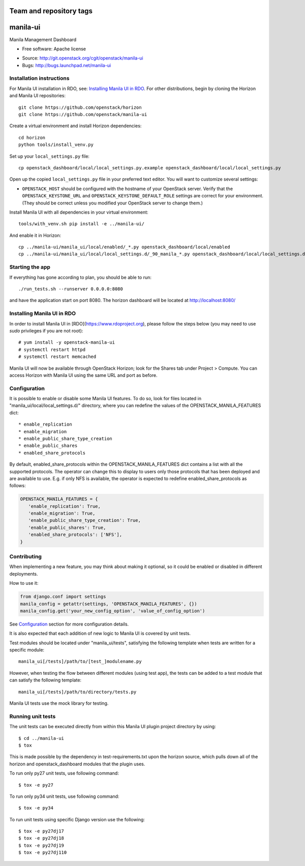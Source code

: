 ========================
Team and repository tags
========================

.. image:: http://governance.openstack.org/badges/manila-ui.svg
    :target: http://governance.openstack.org/reference/tags/index.html

.. Change things from this point on

===============================
manila-ui
===============================

Manila Management Dashboard

* Free software: Apache license

.. Uncomment these bullet items when the project is integrated into OpenStack
.. item * Documentation: http://docs.openstack.org/developer/manila-ui

* Source: http://git.openstack.org/cgit/openstack/manila-ui
* Bugs: http://bugs.launchpad.net/manila-ui


Installation instructions
-------------------------

For Manila UI installation in RDO, see:
`Installing Manila UI in RDO`_. For other distributions, begin by
cloning the Horizon and Manila UI repositories::

    git clone https://github.com/openstack/horizon
    git clone https://github.com/openstack/manila-ui

Create a virtual environment and install Horizon dependencies::

    cd horizon
    python tools/install_venv.py

Set up your ``local_settings.py`` file::

    cp openstack_dashboard/local/local_settings.py.example openstack_dashboard/local/local_settings.py

Open up the copied ``local_settings.py`` file in your preferred text
editor. You will want to customize several settings:

-  ``OPENSTACK_HOST`` should be configured with the hostname of your
   OpenStack server. Verify that the ``OPENSTACK_KEYSTONE_URL`` and
   ``OPENSTACK_KEYSTONE_DEFAULT_ROLE`` settings are correct for your
   environment. (They should be correct unless you modified your
   OpenStack server to change them.)


Install Manila UI with all dependencies in your virtual environment::

    tools/with_venv.sh pip install -e ../manila-ui/

And enable it in Horizon::

    cp ../manila-ui/manila_ui/local/enabled/_*.py openstack_dashboard/local/enabled
    cp ../manila-ui/manila_ui/local/local_settings.d/_90_manila_*.py openstack_dashboard/local/local_settings.d


Starting the app
----------------

If everything has gone according to plan, you should be able to run::

    ./run_tests.sh --runserver 0.0.0.0:8080

and have the application start on port 8080. The horizon dashboard will
be located at http://localhost:8080/

Installing Manila UI in RDO
---------------------------

In order to install Manila UI in [RDO](https://www.rdoproject.org),
please follow the steps below (you may need to use `sudo` privileges
if you are not root)::

# yum install -y openstack-manila-ui
# systemctl restart httpd
# systemctl restart memcached

Manila UI will now be available through OpenStack Horizon; look for
the Shares tab under Project > Compute. You can access Horizon with
Manila UI using the same URL and port as before.

_`Configuration`
----------------

It is possible to enable or disable some Manila UI features. To do so,
look for files located in "manila_ui/local/local_settings.d/" directory,
where you can redefine the values of the OPENSTACK_MANILA_FEATURES dict::

    * enable_replication
    * enable_migration
    * enable_public_share_type_creation
    * enable_public_shares
    * enabled_share_protocols

By default, enabled_share_protocols within the OPENSTACK_MANILA_FEATURES
dict contains a list with all the supported protocols. The operator can
change this to display to users only those protocols that has been deployed
and are available to use. E.g. if only NFS is available, the operator is
expected to redefine enabled_share_protocols as follows:

.. code-block:: python

    OPENSTACK_MANILA_FEATURES = {
       'enable_replication': True,
       'enable_migration': True,
       'enable_public_share_type_creation': True,
       'enable_public_shares': True,
       'enabled_share_protocols': ['NFS'],
    }

Contributing
------------

When implementing a new feature, you may think about making it optional,
so it could be enabled or disabled in different deployments.

How to use it:

.. code-block:: python

    from django.conf import settings
    manila_config = getattr(settings, 'OPENSTACK_MANILA_FEATURES', {})
    manila_config.get('your_new_config_option', 'value_of_config_option')

See `Configuration`_ section for more configuration details.

It is also expected that each addition of new logic to Manila UI is covered by
unit tests.

Test modules should be located under "manila_ui/tests", satisfying
the following template when tests are written for a specific module::

    manila_ui[/tests]/path/to/[test_]modulename.py

However, when testing the flow between different modules (using test app),
the tests can be added to a test module that can satisfy
the following template::

    manila_ui[/tests]/path/to/directory/tests.py

Manila UI tests use the mock library for testing.

Running unit tests
------------------

The unit tests can be executed directly from within this Manila UI plugin
project directory by using::

    $ cd ../manila-ui
    $ tox

This is made possible by the dependency in test-requirements.txt upon the
horizon source, which pulls down all of the horizon and openstack_dashboard
modules that the plugin uses.

To run only py27 unit tests, use following command::

    $ tox -e py27

To run only py34 unit tests, use following command::

    $ tox -e py34

To run unit tests using specific Django version use the following::

    $ tox -e py27dj17
    $ tox -e py27dj18
    $ tox -e py27dj19
    $ tox -e py27dj110
